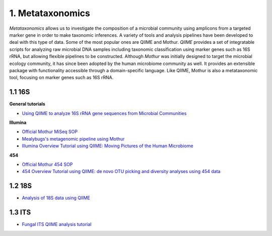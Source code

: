 1. Metataxonomics
=================

*Metataxonomics* allows us to investigate the composition of a microbial community using amplicons from a targeted marker gene in order to make taxonomic inferences. A variety of tools and analysis pipelines have been developed to deal with this type of data. Some of the most popular ones are QIIME and Mothur. *QIIME* provides a set of integratable scripts for analyzing raw microbial DNA samples including taxonomic classification using marker genes such as 16S rRNA, but allowing flexible pipelines to be constructed. Although *Mothur* was initially designed to target the microbial ecology community, it has since been adopted by the human microbiome community as well. It provides an extensible package with functionality accessible through a domain-specific language. Like QIIME, Mothur is also a metataxonomic tool, focusing on marker genes such as 16S rRNA.

1.1 16S
-------

**General tutorials**

- `Using QIIME to analyze 16S rRNA gene sequences from Microbial Communities <http://www.ncbi.nlm.nih.gov/pmc/articles/PMC3249058/>`_

**Illumina**

- `Official Mothur MiSeq SOP <http://www.mothur.org/wiki/MiSeq_SOP>`_
- `Mealybugs's metagenomic pipeline using Mothur <http://mealybugs-metagenomics.readthedocs.org/en/latest/>`_
- `Illumina Overview Tutorial using QIIME: Moving Pictures of the Human Microbiome <http://nbviewer.jupyter.org/github/biocore/qiime/blob/1.9.1/examples/ipynb/illumina_overview_tutorial.ipynb>`_

**454**

- `Official Mothur 454 SOP <http://www.mothur.org/wiki/454_SOP>`_
- `454 Overview Tutorial using QIIME: de novo OTU picking and diversity analyses using 454 data <http://qiime.org/tutorials/tutorial.html>`_

1.2 18S
-------

- `Analysis of 18S data using QIIME <http://qiime.org/tutorials/processing_18S_data.html>`_

1.3 ITS
-------

- `Fungal ITS QIIME analysis tutorial <http://nbviewer.jupyter.org/github/biocore/qiime/blob/1.9.1/examples/ipynb/Fungal-ITS-analysis.ipynb>`_

